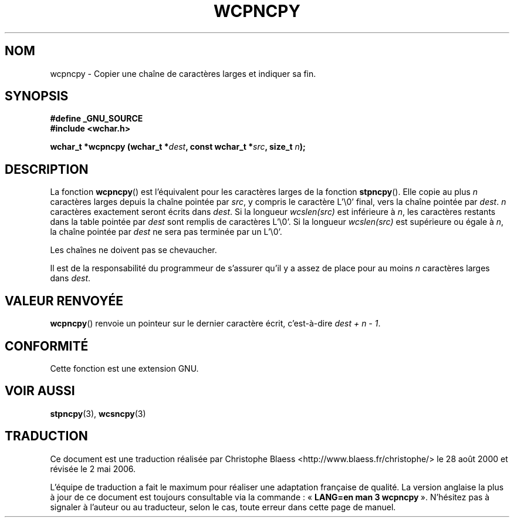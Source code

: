 .\" Copyright (c) Bruno Haible <haible@clisp.cons.org>
.\"
.\" This is free documentation; you can redistribute it and/or
.\" modify it under the terms of the GNU General Public License as
.\" published by the Free Software Foundation; either version 2 of
.\" the License, or (at your option) any later version.
.\"
.\" References consulted:
.\"   GNU glibc-2 source code and manual
.\"   Dinkumware C library reference http://www.dinkumware.com/
.\"   OpenGroup's Single Unix specification http://www.UNIX-systems.org/online.html
.\"
.\" Traduction 28/08/2000 par Christophe Blaess (ccb@club-internet.fr)
.\" LDP-1.30
.\" Màj 21/07/2003 LDP-1.56
.\" Màj 04/07/2005 LDP-1.61
.\" Màj 01/05/2006 LDP-1.67.1
.\"
.TH WCPNCPY 3 "1er novembre 2003" LDP "Manuel du programmeur Linux"
.SH NOM
wcpncpy \- Copier une chaîne de caractères larges et indiquer sa fin.
.SH SYNOPSIS
.nf
.B #define _GNU_SOURCE
.br
.B #include <wchar.h>
.sp
.BI "wchar_t *wcpncpy (wchar_t *" dest ", const wchar_t *" src ", size_t " n );
.fi
.SH DESCRIPTION
La fonction \fBwcpncpy\fP() est l'équivalent pour les caractères larges de la fonction \fBstpncpy\fP().
Elle copie au plus \fIn\fP caractères larges depuis la chaîne pointée par \fIsrc\fP, y compris le
caractère L'\e0' final, vers la chaîne pointée par \fIdest\fP.
\fIn\fP caractères exactement seront écrits dans \fIdest\fP. Si la longueur \fIwcslen(src)\fP est inférieure à \fIn\fP,
les caractères restants dans la table pointée par \fIdest\fP sont remplis de caractères L'\e0'. Si la longueur
\fIwcslen(src)\fP est supérieure ou égale à \fIn\fP, la chaîne pointée par \fIdest\fP ne sera pas terminée par un L'\e0'.
.PP
Les chaînes ne doivent pas se chevaucher.
.PP
Il est de la responsabilité du programmeur de s'assurer qu'il y a assez de place pour au moins
\fIn\fP caractères larges dans \fIdest\fP.
.SH "VALEUR RENVOYÉE"
\fBwcpncpy\fP() renvoie un pointeur sur le dernier caractère écrit, c'est-à-dire \fIdest + n \- 1\fP.
.SH "CONFORMITÉ"
Cette fonction est une extension GNU.
.SH "VOIR AUSSI"
.BR stpncpy (3),
.BR wcsncpy (3)
.SH TRADUCTION
.PP
Ce document est une traduction réalisée par Christophe Blaess
<http://www.blaess.fr/christophe/> le 28\ août\ 2000
et révisée le 2\ mai\ 2006.
.PP
L'équipe de traduction a fait le maximum pour réaliser une adaptation
française de qualité. La version anglaise la plus à jour de ce document est
toujours consultable via la commande\ : «\ \fBLANG=en\ man\ 3\ wcpncpy\fR\ ».
N'hésitez pas à signaler à l'auteur ou au traducteur, selon le cas, toute
erreur dans cette page de manuel.
